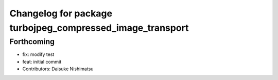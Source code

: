 ^^^^^^^^^^^^^^^^^^^^^^^^^^^^^^^^^^^^^^^^^^^^^^^^^^^^^^^^^^
Changelog for package turbojpeg_compressed_image_transport
^^^^^^^^^^^^^^^^^^^^^^^^^^^^^^^^^^^^^^^^^^^^^^^^^^^^^^^^^^

Forthcoming
-----------
* fix: modify test
* feat: initial commit
* Contributors: Daisuke Nishimatsu
